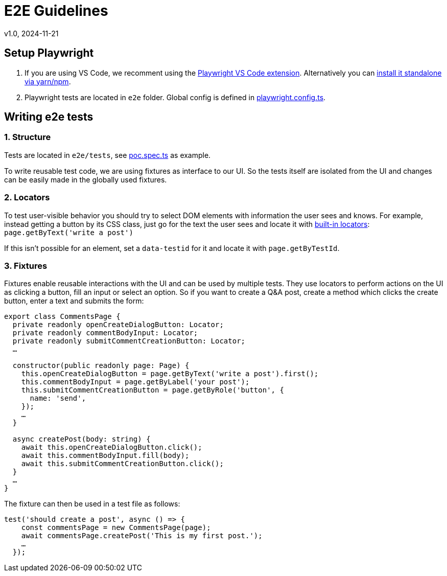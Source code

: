 = E2E Guidelines
v1.0, 2024-11-21

== Setup Playwright
1. If you are using VS Code, we recomment using the https://playwright.dev/docs/getting-started-vscode[Playwright VS Code extension]. Alternatively you can https://playwright.dev/docs/getting-started-vscode[install it standalone via yarn/npm].
2. Playwright tests are located in `e2e` folder. Global config is defined in link:../../e2e/playwright.config.ts[playwright.config.ts].

== Writing e2e tests
=== 1. Structure
Tests are located in `e2e/tests`, see link:../../e2e/tests/poc.spec.ts[poc.spec.ts] as example.

To write reusable test code, we are using fixtures as interface to our UI. So the tests itself are isolated from the UI and changes can be easily made in the globally used fixtures.

=== 2. Locators
To test user-visible behavior you should try to select DOM elements with information the user sees and knows. For example, instead getting a button by its CSS class, just go for the text the user sees and locate it with https://playwright.dev/docs/locators[built-in locators]: `page.getByText('write a post')`

If this isn't possible for an element, set a `data-testid` for it and locate it with `page.getByTestId`.

=== 3. Fixtures
Fixtures enable reusable interactions with the UI and can be used by multiple tests. They use locators to perform actions on the UI as clicking a button, fill an input or select an option. So if you want to create a Q&A post, create a method which clicks the create button, enter a text and submits the form:
```
export class CommentsPage {
  private readonly openCreateDialogButton: Locator;
  private readonly commentBodyInput: Locator;
  private readonly submitCommentCreationButton: Locator;
  …

  constructor(public readonly page: Page) {
    this.openCreateDialogButton = page.getByText('write a post').first();
    this.commentBodyInput = page.getByLabel('your post');
    this.submitCommentCreationButton = page.getByRole('button', {
      name: 'send',
    });
    …
  }

  async createPost(body: string) {
    await this.openCreateDialogButton.click();
    await this.commentBodyInput.fill(body);
    await this.submitCommentCreationButton.click();
  }
  …
}

```

The fixture can then be used in a test file as follows:

```
test('should create a post', async () => {
    const commentsPage = new CommentsPage(page);
    await commentsPage.createPost('This is my first post.');
    …
  });

```
